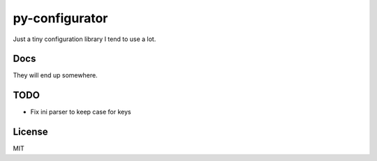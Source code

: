 py-configurator
===============

.. image:: https://badge.fury.io/py/py-configurator.svg
   :target: http://badge.fury.io/py/py-configurator

.. image:: https://travis-ci.org/ryankanno/py-configurator.png?branch=master
   :target: https://travis-ci.org/ryankanno/py-configurator

.. image:: https://coveralls.io/repos/ryankanno/py-configurator/badge.png?branch=master
   :target: https://coveralls.io/r/ryankanno/py-configurator?branch=master

Just a tiny configuration library I tend to use a lot.

Docs
----
They will end up somewhere.

TODO
----

- Fix ini parser to keep case for keys

License
-------
MIT
